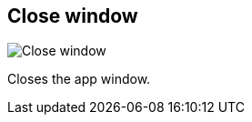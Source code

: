 ifdef::pdf-theme[[[title-bar-close-window,Close window]]]
ifndef::pdf-theme[[[title-bar-close-window,Close window image:helgobox::generated/screenshots/elements/title-bar/close-window.png[width=50]]]]
== Close window

image:helgobox::generated/screenshots/elements/title-bar/close-window.png[Close window, role="related thumb right"]

Closes the app window.


